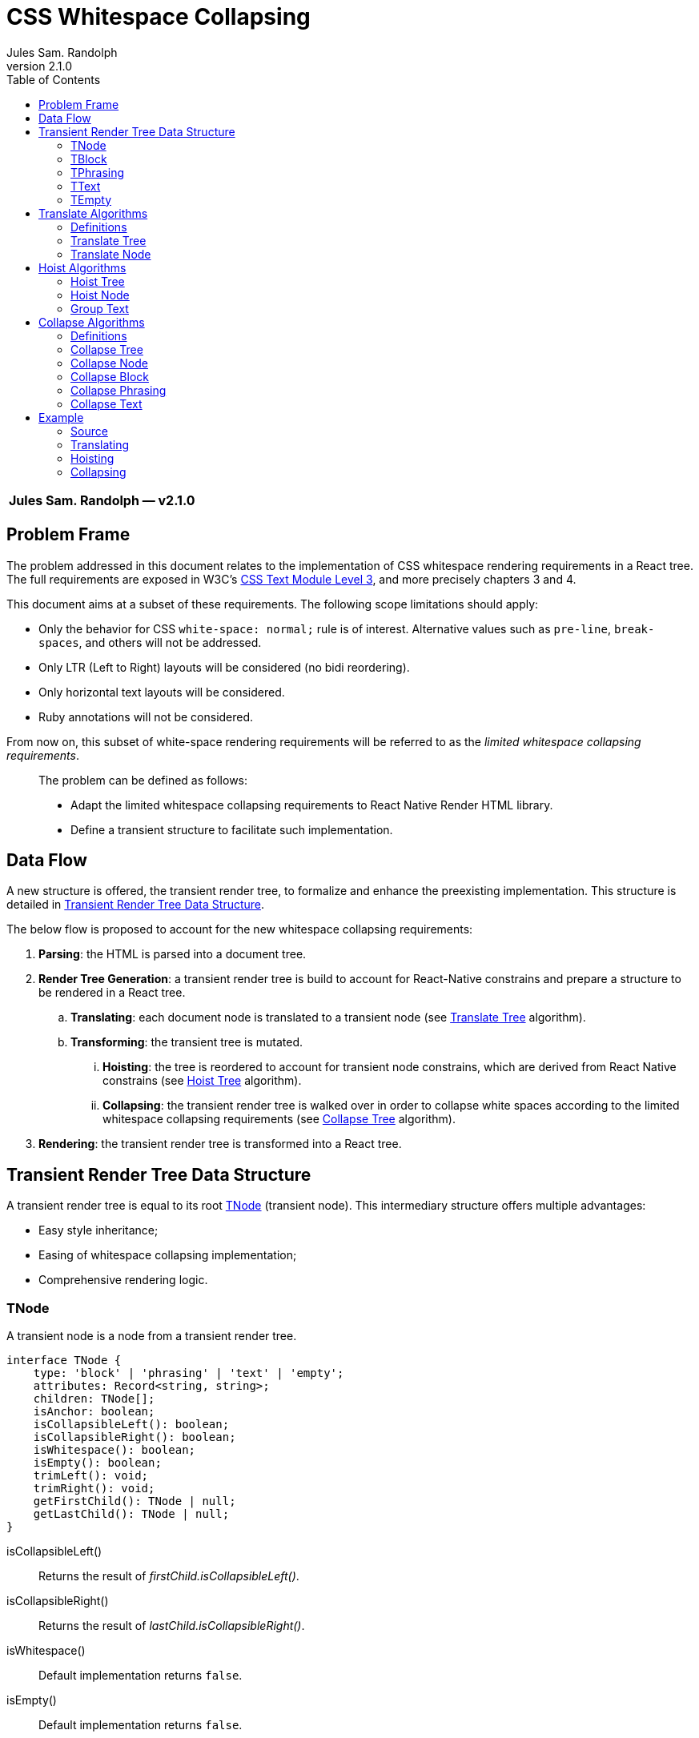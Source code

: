:hide-uri-scheme:
ifdef::env-github[]
:tip-caption: :bulb:
:note-caption: :information_source:
:important-caption: :heavy_exclamation_mark:
:caution-caption: :fire:
:warning-caption: :warning:
endif::[]
:author: Jules Sam. Randolph
:revnumber: 2.1.0
:toc: left

= CSS Whitespace Collapsing

|===
|*{author} ― v{revnumber}*
|===

== Problem Frame

The problem addressed in this document relates to the implementation of CSS
whitespace rendering requirements in a React tree. The full requirements are
exposed in W3C's https://www.w3.org/TR/css-text-3/[CSS Text Module Level 3],
and more precisely chapters 3 and 4.

This document aims at a subset of these requirements. The following scope
limitations should apply:

* Only the behavior for CSS `white-space: normal;` rule is of interest.
Alternative values such as `pre-line`, `break-spaces`, and others will not be
addressed.
* Only LTR (Left to Right) layouts will be considered (no bidi reordering).
* Only horizontal text layouts will be considered.
* Ruby annotations will not be considered.

From now on, this subset of white-space rendering requirements will be referred to as the
_limited whitespace collapsing requirements_.

____
The problem can be defined as follows:

* Adapt the limited whitespace collapsing requirements to React Native Render HTML library.
* Define a transient structure to facilitate such implementation.
____

== Data Flow

A new structure is offered, the transient render tree, to formalize and
enhance the preexisting implementation. This structure is detailed in <<transient-render-tree>>.

The below flow is proposed to account for the new whitespace collapsing requirements:

. *Parsing*: the HTML is parsed into a document tree.
. *Render Tree Generation*: a transient render tree is build to account
for React-Native constrains and prepare a structure to be rendered in a React
tree.
.. *Translating*: each document node is translated to a transient node (see
<<translate-tree>> algorithm).
.. *Transforming*: the transient tree is mutated.
... *Hoisting*: the tree is reordered to account for transient node constrains,
which are derived from React Native constrains (see <<hoist-tree>> algorithm).
... *Collapsing*: the transient render tree is walked over in order to collapse
  white spaces according to the limited whitespace collapsing requirements (see
  <<collapse-tree>> algorithm).
. *Rendering*: the transient render tree is transformed into a React tree.


[[transient-render-tree]]
== Transient Render Tree Data Structure

A transient render tree is equal to its root <<tnode>> (transient node).
This intermediary structure offers multiple advantages:

- Easy style inheritance;
- Easing of whitespace collapsing implementation;
- Comprehensive rendering logic.

[[tnode]]
=== TNode

A transient node is a node from a transient render tree.

``` ts
interface TNode {
    type: 'block' | 'phrasing' | 'text' | 'empty';
    attributes: Record<string, string>;
    children: TNode[];
    isAnchor: boolean;
    isCollapsibleLeft(): boolean;
    isCollapsibleRight(): boolean;
    isWhitespace(): boolean;
    isEmpty(): boolean;
    trimLeft(): void;
    trimRight(): void;
    getFirstChild(): TNode | null;
    getLastChild(): TNode | null;
}
```

isCollapsibleLeft():: Returns the result of _firstChild.isCollapsibleLeft()_.
isCollapsibleRight():: Returns the result of _lastChild.isCollapsibleRight()_.
isWhitespace():: Default implementation returns `false`.
isEmpty():: Default implementation returns `false`.
trimLeft():: Invokes _firstChild.trimLeft_, and remove this child if empty.
trimRight():: Invokes _lastChild.trimRight_, and remove this child if empty.

[[tblock]]
=== TBlock

A transient block node represents block content. 

Constrains:: Its children must be any list of <<tphrasing>>, <<tblock>> or
<<tempty>> nodes.
Rendering::
It will generally be rendered as a React Native _collapsedChildren_<View />`, but could be
rendered as anything using custom renderers.
Notes::
A transient block node can be anonymous when no corresponding tag name is
specified.

```ts
interface TBlock extends TNode {
    type: 'block';
    tagName?: string;
}
```

[[tphrasing]]
=== TPhrasing

A transient phrasing node represents a mix of transient text and phrasing
nodes.

Constrains:: Its children must be any list of <<ttext>>, <<tphrasing>> or
<<tempty>> nodes.
Rendering::
It will be rendered as a React Native `<Text />` node, and thus creates
an inline formatting context for its children.
Notes::
A transient phrasing node can be anonymous when no corresponding tag name is
specified.

```ts
interface TPhrasing extends TNode {
    type: 'phrasing';
    tagName?: string;
}
```

isEmpty():: Returns _true_ if for every _child_ of_children_, _child.isEmpty()_
is _true_.
isWhitespace():: Return _true_ if for every _child_ of _children_,
_child.isWhitespace()_ is _true_.

[[ttext]]
=== TText

Constrains:: Must not have children.
Rendering::
A transient text node represents raw text, optionally its surrounding tag.

```ts
interface TText extends TNode {
    type: 'text';
    tagName?: string;
    data: string;
}
```

isCollapsibleLeft():: Returns _true_ if the first character of _data_ is a space character.
isCollapsibleRight():: Returns _true_ if the last character of _data_ is a
space character.
isWhitespace():: Returns _true_ if _data_ has length 1 and the first character of _data_ is a space
character.
isEmpty():: Returns _true_ if _data_ has length 0.
trimLeft():: Replace _data_ with the substring starting at index 1.
trimRight():: Replace _data_ with the substring ending at the penultimate index.

[[tempty]]
=== TEmpty

Constrains:: none.
Rendering::
Empty nodes are never rendered.
Notes::
Some empty nodes are generated during render tree transforming to indicate that
a specific node should not be rendered. Examples of tags which translate to empty nodes:
. script
. link

```ts
interface TEmpty extends TBlock {
  type: 'empty';
  tagName?: string;
}
```

== Translate Algorithms

=== Definitions

[[text-phrasing-el]] text phrasing element:: Any of the elements presented in
https://html.spec.whatwg.org/multipage/text-level-semantics.html[HTML Standard, Ch. 4.5,
Text-level semantics] or
https://html.spec.whatwg.org/multipage/edits.html[HTML Standard, Ch. 4.7,
Edits].
[[embedded-el]] embedded element:: Any of the elements presented in
https://html.spec.whatwg.org/multipage/embedded-content.html[HTML Standard, Ch. 4.8,
Embedded content].
[[sectioning-el]] sectioning element:: Any of the elements presented in
https://html.spec.whatwg.org/multipage/sections.html[HTML Standard, Ch. 4.3,
Sections].
[[tabular-el]] tabular element:: Any of the elements presented in
https://html.spec.whatwg.org/multipage/tables.html[HTML Standard, Ch. 4.9,
Tabular data].
[[grouping-el]] grouping element:: Any of the elements presented in
https://html.spec.whatwg.org/multipage/grouping-content.html[HTML Standard, Ch. 4.4,
Grouping content].
[[interactive-el]] interactive element:: Any of the elements presented in
https://html.spec.whatwg.org/multipage/interactive-elements.html[HTML Standard, Ch. 4.12,
Interactive elements] or https://html.spec.whatwg.org/multipage/forms.html[HTML Standard, Ch. 4.10,
Forms].
[[untranslatable-el]] untranslatable element:: Any of the elements presented in
https://html.spec.whatwg.org/multipage/scripting.html[HTML Standard,
Ch. 4.11, Scripting] or https://html.spec.whatwg.org/multipage/semantics.html[HTML Standard,
Ch. 4.2, Document metadata].

[[translate-tree]]
=== Translate Tree

. *Let* _body_ be the body of the document tree
. *Return* the result of applying <<translate-node>> to _body_

[[translate-node]]
=== Translate Node

[IMPORTANT]
Interactive content is not supported and will be translated to <<tempty>> nodes.

Given _node_ a document node:

. *If* _node_ is a Text node
.. *Let* _tnode_ be a <<ttext>>
.. *Let* _tnode.data_ be _node.data_
.. *Return* _tnode_
. *Else if* _node_ is a <<text-phrasing-el>>
.. *If* _node.children_ has length 0
... *Let* _tnode_ be a <<ttext>>
... *Set* _tnode.data_ to the empty string
... *Set* _tnode.tagName to _node.tagName_
... *Set* _tnode.attributes to _node.attributes_
... *Return* _tnode_
.. *Else if* _node.children_ has length 1 and its child is a text node
... *Let* _tnode_ be a <<ttext>>
... *Set* _tnode.data_ be _node.children[0].data_
... *Set* _tnode.tagName to _node.tagName_
... *Set* _tnode.attributes to _node.attributes_
... *Return* _tnode_
.. *Else*
... *Let* _tnode_ be a <<tphrasing>>
... *Set* _tnode.tagName to _node.tagName_
... *Set* _tnode.attributes to _node.attributes_
... *Set* _tnode.children_ to the mapping of each of _node.children_ to the
    result of <<translate-node>>
.. *End if*
. *Else if* _node_ is an <<embedded-el>>, <<sectioning-el>>, <<grouping-el>> or <<tabular-el>>, 
... *Let* _tnode_ be a <<tblock>>
... *Set* _tnode.tagName to _node.tagName_
... *Set* _tnode.attributes to _node.attributes_
... *Set* _tnode.children_ to the mapping of each of _node.children_ to <<translate-node>>
. *Else* +
_(node is an <<interactive-el>> or <<untranslatable-el>>. Notice that its
children won't be copied)_
.. *Let* _tnode_ be a <<tempty>>
.. *Set* _tnode.tagName to _node.tagName_
.. *Set* _tnode.attributes to _node.attributes_
.. *Return* _tnode_
. *End if*

== Hoist Algorithms

[[hoist-tree]]
=== Hoist Tree

. *Let* _troot_ be the root of the transient render tree
. *Return* the result of applying <<hoist-node>> to _troot_

[[hoist-node]]
=== Hoist Node

[NOTE]
<<tempty>> nodes are ignored in the bellow algorithm.

Given _tnode_ a <<tnode>>:

. *Set* _tnode.children_ to the mapping of <<hoist-node>>
. *If* _tnode_ is a <<tphrasing>> node
.. *For each* _cnode_ from _tnode.children_
... *If* _cnode_ is a <<tblock>> node
.... *Let* _newnode_ be a <<tblock>> node
.... *Copy* every attribute of _tnode_ to _newnode_
.... *Return* the result of applying <<group-text>> to _(newnode)_
... *End if*
.. *Done*
. *Else if* _tnode_ is a <<tblock>> node
.. *If* _tnode_ has children
... *Let* _wrapper_ be a <<tphrasing>>
... *Return* the result of applying <<group-text>> to _(tnode)_
.. *End if*
. *End if*
. *Return* _tnode_

[[group-text]]
=== Group Text

[NOTE]
<<tempty>> nodes are ignored in the bellow algorithm.

Given _tnode_ a <<tblock>> and 

. *Let* _wrappernode_ be a <<tphrasing>> anonymous node which parent styles are those of _tnode_.
. *Let* _newchildren_ be an empty list of <<tnode,TNodes>>.
. _(a marker copy is a new instance of the same class, in which only the attribute 'href' is
copied if present)_
. *Let* _wrapper_ be a marker copy of _wrappernode_
. *For each* _cnode_ of _tnode.children_
.. *Let* _newchild_ be the result of applying <<hoist-node>> to _cnode_
.. *If* _newchild_ is a <<ttext>> *or* _newchild_ is a <<tphrasing>>
... *Push* _newchild_ to _wrapper.children_
.. *Else*
... *Push* _wrapper_ to _newchildren_
... *Let* _wrapper_ be a copy of _wrappernode_
... *If* _wrappernode_ is a <<tphrasing>> node
.... *Let* _nextchild_ be a <<tblock>> node
.... *Copy* _newchild_ into _nextchild_
.... *Push* _nextchild_ to _newchildren_
... *Else*
.... *Push* _newchild_ to _newchildren_
... *End if*
.. *End if*
. *Done*
. *If* _wrapper.children_ is not empty
... *Push* _wrapper_ to _newchildren_
. *End if*
. *Set* _tnode.children_ to _newchildren_
. *Return* _tnode_

== Collapse Algorithms

=== Definitions

[[inter-element-whitespace]] inter-element whitespace::
ASCII whitespace is always allowed between elements. User agents represent these characters between elements in the source markup as Text nodes in the DOM. Empty Text nodes and Text nodes consisting of just sequences of those characters are considered inter-element whitespace.
Source:
https://html.spec.whatwg.org/multipage//dom.html#inter-element-whitespace[HTML
living standard, Ch. 3.2, Elements].
[[collapsible]] collapsible:: A collapsible whitespace (tabular, space...) is a
character which, in certain contexts depending on the
https://www.w3.org/TR/2020/WD-css-text-3-20200429/#white-space-property[white-space
CSS property], should be removed before paint when preceded by another
whitespace.
[[segment-break]] segment break:: For CSS processing, each document
language–defined segment break and each line feed (U+000A) in the text is
treated as a segment break. See
https://www.w3.org/TR/2020/WD-css-text-3-20200429/#segment-break[CSS Text
Module Level 3, Ch. 4]
[[space-discarding-set]] space discarding character set:: Any character from
the Space-Discarding Unicode Characters list. See https://www.w3.org/TR/css-text-3/#space-discard-set[CSS Text
Module Level 3, Appendix F]

[[collapse-tree]]
=== Collapse Tree

Given _root_ the root node of the transient render tree:

. *Let* _croot_ be the result of applying <<collapse-node>> to _root_
. *If* _croot.isCollapsibleLeft()_:
.. *Invoke* _root.trimLeft()_
. *End if*
. *If* _croot.isCollapsibleRight()_:
.. *Invoke* _root.trimRight()_
. *End if*
. *Return* _croot_

[[collapse-node]]
=== Collapse Node

Given _node_ a transient node:

. *If* _node_ is a <<ttext>> node
.. *Return* the result of applying <<collapse-text>> to _node_
. *Else if* _node_ is a <<tphrasing>> node
.. *Return* the result of applying <<collapse-phrasing>> to _node_
. *Else if* _node_ is a <<tblock>> node
.. *Return* the result of applying applying <<collapse-block>> to _node_
. *End if*
. *Return* _node_

[[collapse-block]]
=== Collapse Block

Given _node_ a <<tblock>> node:

. *Let* _newChildren_ be an empty <<tnode>> array.
. *For each* index _i_ of _node.children_, do:
.. *Let* _child_ be the result of applying <<collapse-node>> to _node.children[i]_
.. *If* *not* _child.isWhitespace()_ +
   _(child is not an <<inter-element-whitespace>>)_
... *If* _child.isCollapsibleLeft()_
.... *Do* _child.trimLeft()_
... *Else if* _child.isCollapsibleRight()_
.... *Do* _child.trimRight()_
... *End if*
... *If not* _child.isEmpty()_
.... *Push* _child_ in _newChildren_
... *End if*
.. *End if*
. *Done*
. *Set* _child.children_ to _newChildren_
. *Return* _node_

[[collapse-phrasing]]
=== Collapse Phrasing

Given _node_ a <<tphrasing>> node:

[arabic]
. *Let* _collapsedChildren_ be an empty list of <<tnode>>
. *Let* _trimmedChildren_ be an empty list of <<tnode>>
. *For each* index _i_ of _node.children_, do:
.. *Let* _child_ be the result of applying <<collapse-node>> to _node.children[i]_
.. *If* _child_ is a <<ttext>>
... *Push* _child_ to _collapsedChildren_
.. *Else if* _child_ is a <<tphrasing>>
... *Push* _child_ to _collapsedChildren_
. *Done*
. *For each* pair index (_i_, _k_) of consecutive items in _collapsedChildren_, do:
.. *If* _child[i].isCollapsibleRight()_ and _child[k].isCollapsibleLeft()_
... *Do* _child[i].trimRight()_
... *If* *not* _child[i].isEmpty()_
.... *Push* _child[i]_ to _trimmedChildren_
... *End if*
.. *Else*
... *Push* _child[i]_ to _trimmedChildren_
.. *End if*
. *Done*
. *Push* the last element of _node.children_ to _trimmedChildren_
. *Set* _node.children_ to _trimmedChildren_
. *Return* _node_

[[collapse-text]]
=== Collapse Text

Given _node_ a <<ttext>> node:

[arabic]
. *Let* _collapsedData_ be _node.data_
. *Do*: remove sequences of <<collapsible>>, spaces and
tabs immediately preceding or
following a <<segment-break>> *on* _collapsedData_
. *Do*: remove any <<collapsible>> <<segment-break>> immediately following another
<<collapsible>> <<segment-break>> *on* _collapsedData_
. *For each* remaining <<segment-break>> in _collapsedData_:
.. *If* the character immediately before or immediately after the <<segment-break>>
is the zero-width space character, remove the <<segment-break>>
.. *Else if* both the character before and after the <<segment-break>> belong to
the <<space-discarding-set>>, remove the <<segment-break>>
.. *Else* replace the <<segment-break>> with a space
. *Done*
. *Do*: replace any <<collapsible>> tab with a space *on* _collapsedData_
. *Do*: delete any <<collapsible>> space following another <<collapsible>> space *on* _collapsedData_
. *Let* _node.data_ be _collapsedData_
. *Return* _node_

== Example

In the below example, the transient render tree state will be laid out in xml.
The laid structure strictly represents data structure presented in
<<transient-render-tree>>, however the `attributes` and default fields will be omitted.

=== Source

[source,html]
----
<a href="https://domain.com">
This is
<span>phrasing content</span>
<img src="https://domain.com/logo.jpg" />
    and this is <strong>too</strong>.
</a>
----

=== Translating

The document tree is walked over to generate an initial transient render tree:

.After Translating
[source,xml]
----
<TPhrasing href="https://domain.com">
  <TText>\nThis is\n<TText/>
  <TText tagName="span">phrasing content</TText>
  <TText>\n</TText>
  <TBlock tagName="img"/>
  <TText>\n    and this is </TText>
  <TText tagName="strong">too</TText>
  <TText>.\n</TText>
</TPhrasing>
----

See <<translate-tree>> algorithm.

=== Hoisting

Hoisting is applied to enforce transient node constrains:

.After Hoisting
[source,xml]
----
<TBlock href="https://domain.com">
  <TPhrasing>
    <TText>\nThis is\n<TText/>
    <TText tagName="span">phrasing content</TText>
    <TText>\n</TText>
  <TPhrasing>
  <TBlock tagName="img"/>
  <TPhrasing href="https://domain.com">
    <TText>\n    and this is </TText>
    <TText tagName="strong">too</TText>
    <TText>.\n</TText>
  </TPhrasing>
</TBlock>
----

See <<hoist-tree>> algorithm.

=== Collapsing

Collapsing is applied to enforce limited whitespace collapsing requirements:

.After Collapsing
[source,xml]
----
<TBlock>
  <TPhrasing href="https://domain.com">
    <TText>This is <TText/>
    <TText tagName="span">phrasing content</TText>
  <TPhrasing>
  <TBlock href="https://domain.com" tagName="img"/>
  <TPhrasing href="https://domain.com">
    <TText>and this is </TText>
    <TText tagName="strong">too</TText>
    <TText>.</TText>
  </TPhrasing>
</TBlock>
----

See <<collapse-tree>> algorithm.